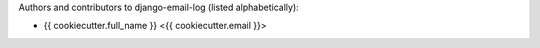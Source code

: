 Authors and contributors to django-email-log (listed alphabetically):

- {{ cookiecutter.full_name }} <{{ cookiecutter.email }}>
